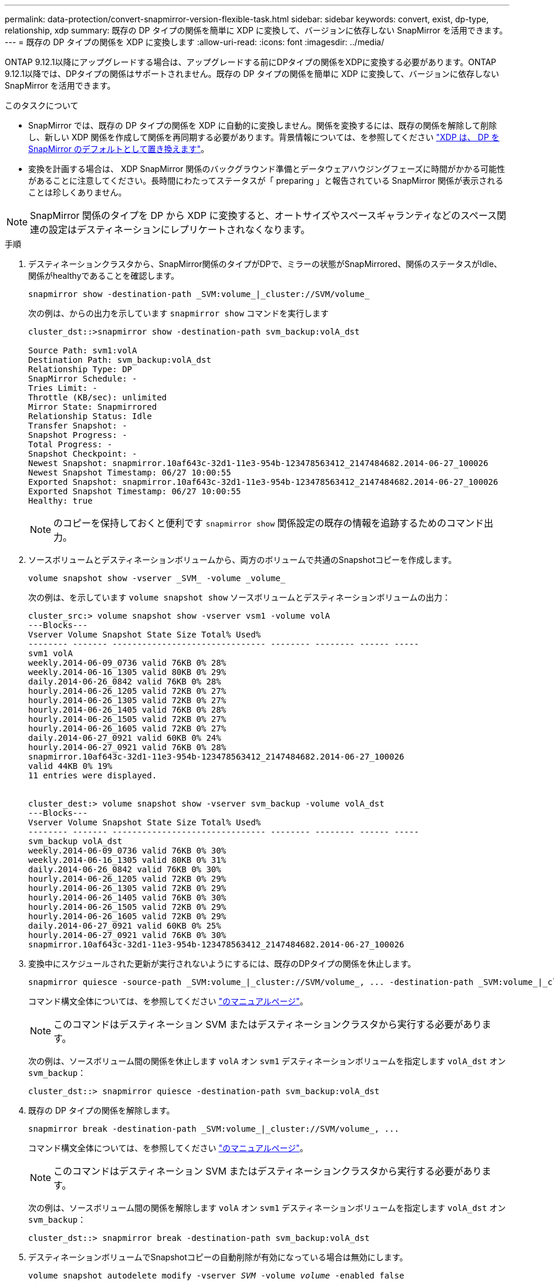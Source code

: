 ---
permalink: data-protection/convert-snapmirror-version-flexible-task.html 
sidebar: sidebar 
keywords: convert, exist, dp-type, relationship, xdp 
summary: 既存の DP タイプの関係を簡単に XDP に変換して、バージョンに依存しない SnapMirror を活用できます。 
---
= 既存の DP タイプの関係を XDP に変換します
:allow-uri-read: 
:icons: font
:imagesdir: ../media/


[role="lead"]
ONTAP 9.12.1以降にアップグレードする場合は、アップグレードする前にDPタイプの関係をXDPに変換する必要があります。ONTAP 9.12.1以降では、DPタイプの関係はサポートされません。既存の DP タイプの関係を簡単に XDP に変換して、バージョンに依存しない SnapMirror を活用できます。

.このタスクについて
* SnapMirror では、既存の DP タイプの関係を XDP に自動的に変換しません。関係を変換するには、既存の関係を解除して削除し、新しい XDP 関係を作成して関係を再同期する必要があります。背景情報については、を参照してください link:version-flexible-snapmirror-default-concept.html["XDP は、 DP を SnapMirror のデフォルトとして置き換えます"]。
* 変換を計画する場合は、 XDP SnapMirror 関係のバックグラウンド準備とデータウェアハウジングフェーズに時間がかかる可能性があることに注意してください。長時間にわたってステータスが「 preparing 」と報告されている SnapMirror 関係が表示されることは珍しくありません。


[NOTE]
====
SnapMirror 関係のタイプを DP から XDP に変換すると、オートサイズやスペースギャランティなどのスペース関連の設定はデスティネーションにレプリケートされなくなります。

====
.手順
. デスティネーションクラスタから、SnapMirror関係のタイプがDPで、ミラーの状態がSnapMirrored、関係のステータスがIdle、関係がhealthyであることを確認します。
+
[source, cli]
----
snapmirror show -destination-path _SVM:volume_|_cluster://SVM/volume_
----
+
次の例は、からの出力を示しています `snapmirror show` コマンドを実行します

+
[listing]
----
cluster_dst::>snapmirror show -destination-path svm_backup:volA_dst

Source Path: svm1:volA
Destination Path: svm_backup:volA_dst
Relationship Type: DP
SnapMirror Schedule: -
Tries Limit: -
Throttle (KB/sec): unlimited
Mirror State: Snapmirrored
Relationship Status: Idle
Transfer Snapshot: -
Snapshot Progress: -
Total Progress: -
Snapshot Checkpoint: -
Newest Snapshot: snapmirror.10af643c-32d1-11e3-954b-123478563412_2147484682.2014-06-27_100026
Newest Snapshot Timestamp: 06/27 10:00:55
Exported Snapshot: snapmirror.10af643c-32d1-11e3-954b-123478563412_2147484682.2014-06-27_100026
Exported Snapshot Timestamp: 06/27 10:00:55
Healthy: true
----
+
[NOTE]
====
のコピーを保持しておくと便利です `snapmirror show` 関係設定の既存の情報を追跡するためのコマンド出力。

====
. ソースボリュームとデスティネーションボリュームから、両方のボリュームで共通のSnapshotコピーを作成します。
+
[source, cli]
----
volume snapshot show -vserver _SVM_ -volume _volume_
----
+
次の例は、を示しています `volume snapshot show` ソースボリュームとデスティネーションボリュームの出力：

+
[listing]
----
cluster_src:> volume snapshot show -vserver vsm1 -volume volA
---Blocks---
Vserver Volume Snapshot State Size Total% Used%
-------- ------- ------------------------------- -------- -------- ------ -----
svm1 volA
weekly.2014-06-09_0736 valid 76KB 0% 28%
weekly.2014-06-16_1305 valid 80KB 0% 29%
daily.2014-06-26_0842 valid 76KB 0% 28%
hourly.2014-06-26_1205 valid 72KB 0% 27%
hourly.2014-06-26_1305 valid 72KB 0% 27%
hourly.2014-06-26_1405 valid 76KB 0% 28%
hourly.2014-06-26_1505 valid 72KB 0% 27%
hourly.2014-06-26_1605 valid 72KB 0% 27%
daily.2014-06-27_0921 valid 60KB 0% 24%
hourly.2014-06-27_0921 valid 76KB 0% 28%
snapmirror.10af643c-32d1-11e3-954b-123478563412_2147484682.2014-06-27_100026
valid 44KB 0% 19%
11 entries were displayed.


cluster_dest:> volume snapshot show -vserver svm_backup -volume volA_dst
---Blocks---
Vserver Volume Snapshot State Size Total% Used%
-------- ------- ------------------------------- -------- -------- ------ -----
svm_backup volA_dst
weekly.2014-06-09_0736 valid 76KB 0% 30%
weekly.2014-06-16_1305 valid 80KB 0% 31%
daily.2014-06-26_0842 valid 76KB 0% 30%
hourly.2014-06-26_1205 valid 72KB 0% 29%
hourly.2014-06-26_1305 valid 72KB 0% 29%
hourly.2014-06-26_1405 valid 76KB 0% 30%
hourly.2014-06-26_1505 valid 72KB 0% 29%
hourly.2014-06-26_1605 valid 72KB 0% 29%
daily.2014-06-27_0921 valid 60KB 0% 25%
hourly.2014-06-27_0921 valid 76KB 0% 30%
snapmirror.10af643c-32d1-11e3-954b-123478563412_2147484682.2014-06-27_100026
----
. 変換中にスケジュールされた更新が実行されないようにするには、既存のDPタイプの関係を休止します。
+
[source, cli]
----
snapmirror quiesce -source-path _SVM:volume_|_cluster://SVM/volume_, ... -destination-path _SVM:volume_|_cluster://SVM/volume_, ...
----
+
コマンド構文全体については、を参照してください link:https://docs.netapp.com/us-en/ontap-cli-9131//snapmirror-quiesce.html["のマニュアルページ"^]。

+
[NOTE]
====
このコマンドはデスティネーション SVM またはデスティネーションクラスタから実行する必要があります。

====
+
次の例は、ソースボリューム間の関係を休止します `volA` オン `svm1` デスティネーションボリュームを指定します `volA_dst` オン `svm_backup`：

+
[listing]
----
cluster_dst::> snapmirror quiesce -destination-path svm_backup:volA_dst
----
. 既存の DP タイプの関係を解除します。
+
[source, cli]
----
snapmirror break -destination-path _SVM:volume_|_cluster://SVM/volume_, ...
----
+
コマンド構文全体については、を参照してください link:https://docs.netapp.com/us-en/ontap-cli-9131//snapmirror-break.html["のマニュアルページ"^]。

+
[NOTE]
====
このコマンドはデスティネーション SVM またはデスティネーションクラスタから実行する必要があります。

====
+
次の例は、ソースボリューム間の関係を解除します `volA` オン `svm1` デスティネーションボリュームを指定します `volA_dst` オン `svm_backup`：

+
[listing]
----
cluster_dst::> snapmirror break -destination-path svm_backup:volA_dst
----
. デスティネーションボリュームでSnapshotコピーの自動削除が有効になっている場合は無効にします。
+
`volume snapshot autodelete modify -vserver _SVM_ -volume _volume_ -enabled false`

+
次の例は、デスティネーションボリュームでSnapshotコピーの自動削除を無効にします `volA_dst`：

+
[listing]
----
cluster_dst::> volume snapshot autodelete modify -vserver svm_backup -volume volA_dst -enabled false
----
. 既存の DP タイプの関係を削除します。
+
[source, cli]
----
snapmirror delete -destination-path _SVM:volume_|_cluster://SVM/volume_, ...
----
+
コマンド構文全体については、を参照してください link:https://docs.netapp.com/us-en/ontap-cli-9131//snapmirror-delete.html["のマニュアルページ"^]。

+
[NOTE]
====
このコマンドはデスティネーション SVM またはデスティネーションクラスタから実行する必要があります。

====
+
次の例は、ソースボリューム間の関係を削除します `volA` オン `svm1` デスティネーションボリュームを指定します `volA_dst` オン `svm_backup`：

+
[listing]
----
cluster_dst::> snapmirror delete -destination-path svm_backup:volA_dst
----
. で保持した出力を使用できます `snapmirror show` 次のコマンドを使用して、新しいXDPタイプの関係を作成します。
+
[source, cli]
----
snapmirror create -source-path _SVM:volume_|_cluster://SVM/volume_, ... -destination-path _SVM:volume_|_cluster://SVM/volume_, ... -type XDP -schedule _schedule_ -policy _policy_
----
+
新しい関係では、同じソースボリュームとデスティネーションボリュームを使用する必要があります。コマンド構文全体については、マニュアルページを参照してください。

+
[NOTE]
====
このコマンドはデスティネーション SVM またはデスティネーションクラスタから実行する必要があります。

====
+
次の例は、ソースボリューム間にSnapMirror DR関係を作成します `volA` オン `svm1` デスティネーションボリュームを指定します `volA_dst` オン `svm_backup` デフォルトを使用します `MirrorAllSnapshots` ポリシー：

+
[listing]
----
cluster_dst::> snapmirror create -source-path svm1:volA -destination-path svm_backup:volA_dst
-type XDP -schedule my_daily -policy MirrorAllSnapshots
----
. ソースボリュームとデスティネーションボリュームを再同期します。
+
[source, cli]
----
snapmirror resync -source-path _SVM:volume_|_cluster://SVM/volume_, ... -destination-path _SVM:volume_|_cluster://SVM/volume_, ...
----
+
再同期時間を短縮するには、を使用します `-quick-resync` オプションですが、Storage Efficiencyによる削減効果は失われる可能性がある点に注意してください。コマンド構文全体については、マニュアルページを参照してください。 link:https://docs.netapp.com/us-en/ontap-cli-9131/snapmirror-resync.html#parameters.html["snapmirror resyncコマンドの実行"^]。

+
[NOTE]
====
このコマンドはデスティネーション SVM またはデスティネーションクラスタから実行する必要があります。再同期の際にベースライン転送は不要ですが、再同期には時間がかかる場合があります。再同期はオフピークの時間帯に実行することを推奨します。

====
+
次の例は、ソースボリューム間の関係を再同期します `volA` オン `svm1` デスティネーションボリュームを指定します `volA_dst` オン `svm_backup`：

+
[listing]
----
cluster_dst::> snapmirror resync -source-path svm1:volA -destination-path svm_backup:volA_dst
----
. Snapshotコピーの自動削除を無効にした場合は、再度有効にします。
+
[source, cli]
----
volume snapshot autodelete modify -vserver _SVM_ -volume _volume_ -enabled true
----


.完了後
. を使用します `snapmirror show` コマンドを実行して、SnapMirror関係が作成されたことを確認します。
. SnapMirror XDPデスティネーションボリュームがSnapMirrorポリシーの定義に従ってSnapshotコピーの更新を開始したら、の出力を使用します。 `snapmirror list-destinations` ソースクラスタからコマンドを実行し、新しいSnapMirror XDP関係を表示します。

